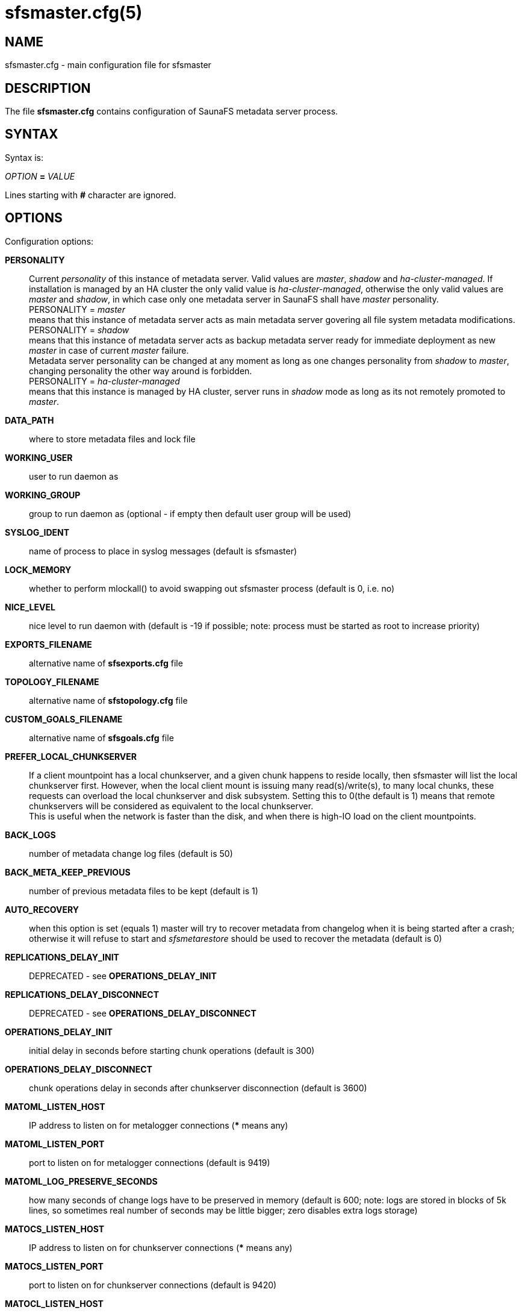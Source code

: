 sfsmaster.cfg(5)
================

== NAME

sfsmaster.cfg - main configuration file for sfsmaster

== DESCRIPTION

The file *sfsmaster.cfg* contains configuration of SaunaFS metadata server process.

== SYNTAX

Syntax is:

'OPTION' *=* 'VALUE'

Lines starting with *#* character are ignored.

== OPTIONS

Configuration options:

*PERSONALITY*::
Current 'personality' of this instance of metadata server. Valid values are 'master', 'shadow'
and 'ha-cluster-managed'. If installation is managed by an HA cluster the only valid value is
'ha-cluster-managed', otherwise the only valid values are 'master' and 'shadow', in which case
only one metadata server in SaunaFS shall have 'master' personality. +
PERSONALITY = 'master' +
means that this instance of metadata server acts as main metadata server
govering all file system metadata modifications. +
PERSONALITY = 'shadow' +
means that this instance of metadata server acts as backup metadata server
ready for immediate deployment as new 'master' in case of current 'master' failure. +
Metadata server personality can be changed at any moment as long as one changes personality from
'shadow' to 'master', changing personality the other way around is forbidden. +
PERSONALITY = 'ha-cluster-managed' +
means that this instance is managed by HA cluster, server runs in 'shadow' mode as long as its not remotely promoted to 'master'.

*DATA_PATH*::
where to store metadata files and lock file

*WORKING_USER*::
user to run daemon as

*WORKING_GROUP*::
group to run daemon as (optional - if empty then default user group will be used)

*SYSLOG_IDENT*::
name of process to place in syslog messages (default is sfsmaster)

*LOCK_MEMORY*::
whether to perform mlockall() to avoid swapping out sfsmaster process (default is 0, i.e. no)

*NICE_LEVEL*::
nice level to run daemon with (default is -19 if possible; note: process must be started as root to
increase priority)

*EXPORTS_FILENAME*::
alternative name of *sfsexports.cfg* file

*TOPOLOGY_FILENAME*::
alternative name of *sfstopology.cfg* file

*CUSTOM_GOALS_FILENAME*::
alternative name of *sfsgoals.cfg* file

*PREFER_LOCAL_CHUNKSERVER*::
If a client mountpoint has a local chunkserver, and a given chunk happens to
reside locally, then sfsmaster will list the local chunkserver first.
However, when the local client mount is issuing many read(s)/write(s), to many
local chunks, these requests can overload the local chunkserver and disk
subsystem.  Setting this to 0(the default is 1) means that remote chunkservers
will be considered as equivalent to the local chunkserver. +
This is useful when the network is faster than the disk, and when there is
high-IO load on the client mountpoints.

*BACK_LOGS*::
number of metadata change log files (default is 50)

*BACK_META_KEEP_PREVIOUS*::
number of previous metadata files to be kept (default is 1)

*AUTO_RECOVERY*::
when this option is set (equals 1) master will try to recover metadata from changelog when it
is being started after a crash; otherwise it will refuse to start and 'sfsmetarestore' should be
used to recover the metadata (default is 0)

*REPLICATIONS_DELAY_INIT*::
DEPRECATED - see *OPERATIONS_DELAY_INIT*

*REPLICATIONS_DELAY_DISCONNECT*::
DEPRECATED - see *OPERATIONS_DELAY_DISCONNECT*

*OPERATIONS_DELAY_INIT*::
initial delay in seconds before starting chunk operations (default is 300)

*OPERATIONS_DELAY_DISCONNECT*::
chunk operations delay in seconds after chunkserver disconnection (default is 3600)

*MATOML_LISTEN_HOST*::
IP address to listen on for metalogger connections (*** means any)

*MATOML_LISTEN_PORT*::
port to listen on for metalogger connections (default is 9419)

*MATOML_LOG_PRESERVE_SECONDS*::
how many seconds of change logs have to be preserved in memory (default is 600; note: logs are
stored in blocks of 5k lines, so sometimes real number of seconds may be little bigger; zero
disables extra logs storage)

*MATOCS_LISTEN_HOST*::
IP address to listen on for chunkserver connections (*** means any)

*MATOCS_LISTEN_PORT*::
port to listen on for chunkserver connections (default is 9420)

*MATOCL_LISTEN_HOST*::
IP address to listen on for client (mount) connections (*** means any)

*MATOCL_LISTEN_PORT*::
port to listen on for client (mount) connections (default is 9421)

*MATOTS_LISTEN_HOST*::
IP address to listen on for tapeserver connections (*** means any)

*MATOTS_LISTEN_PORT*::
Port to listen on for tapeserver connections (default is 9424)

*CHUNKS_LOOP_MAX_CPS*::
Chunks loop shouldn't check more chunks per seconds than given number (default is 100000)

*CHUNKS_LOOP_MIN_TIME*::
Chunks loop will check all chunks in specified time (default is 300) unless *CHUNKS_LOOP_MAX_CPS*
will force slower execution.

*CHUNKS_LOOP_PERIOD*::
Time in milliseconds between chunks loop execution (default is 1000).

*CHUNKS_LOOP_MAX_CPU*::
Hard limit on CPU usage by chunks loop (percentage value, default is 60).

*CHUNKS_SOFT_DEL_LIMIT*::
Soft maximum number of chunks to delete on one chunkserver (default is 10)

*CHUNKS_HARD_DEL_LIMIT*::
Hard maximum number of chunks to delete on one chunkserver (default is 25)

*CHUNKS_WRITE_REP_LIMIT*::
Maximum number of chunks to replicate to one chunkserver (default is 2)

*CHUNKS_READ_REP_LIMIT*::
Maximum number of chunks to replicate from one chunkserver (default is 10)

*ENDANGERED_CHUNKS_PRIORITY*::
Percentage of endangered chunks that should be replicated with high priority.
Example: when set to 0.2, up to 20% of chunks served in one turn would be extracted
from endangered priority queue.
When set to 1 (max), no other chunks would be processed as long as there are
any endangered chunks in the queue (not advised)
(default is 0, i.e. there is no overhead for prioritizing endangered chunks).

*ENDANGERED_CHUNKS_MAX_CAPACITY*::
Max capacity of endangered chunks queue. This value can limit memory usage of master server
if there are lots of endangered chunks in the system.
This value is ignored if ENDANGERED_CHUNKS_PRIORITY is set to 0.
(default is 1Mi, i.e. no more than 1Mi chunks will be kept in a queue).

*ACCEPTABLE_DIFFERENCE*::
A maximum difference between disk usage on chunkservers that doesn't trigger chunk rebalancing
(default is 0.1, i.e. 10%).

*CHUNKS_REBALANCING_BETWEEN_LABELS*::
When balancing disk usage, allow moving chunks between servers with different labels
(default is 0, i.e. chunks will be moved only between servers with the same label).

*REJECT_OLD_CLIENTS*::
Reject **sfsmount**s older than 1.6.0 (0 or 1, default is 0). Note that *sfsexports* access control
is NOT used for those old clients.

*GLOBALIOLIMITS_FILENAME*::
Configuration of global I/O limits (default is no I/O limiting)

*GLOBALIOLIMITS_RENEGOTIATION_PERIOD_SECONDS*::
How often mountpoints will request bandwidth allocations under constant, predictable load
(default is 0.1)

*GLOBALIOLIMITS_ACCUMULATE_MS*::
After inactivity, no waiting is required to transfer the amount of data equivalent to normal
data flow over the period of that many milliseconds (default is 250)

*METADATA_CHECKSUM_INTERVAL*::
how often metadata checksum shall be sent to backup servers (default is: every 50 metadata updates)

*METADATA_CHECKSUM_RECALCULATION_SPEED*::
how fast should metadata be recalculated in background (default : 100 objects per function call)

*DISABLE_METADATA_CHECKSUM_VERIFICATION*::
should checksum verification be disabled while applying changelog

*NO_ATIME*::
when this option is set to 1 inode access time is not updated on every access, otherwise
(when set to 0) it is updated (default is 0)

*METADATA_SAVE_REQUEST_MIN_PERIOD*::
minimal time in seconds between metadata dumps caused by requests from shadow masters
(default is 1800)

*SESSION_SUSTAIN_TIME*::
Time in seconds for which client session data (e.g. list of open files) should be sustained
in the master server after connection with the client was lost.
Values between 60 and 604800 (one week) are accepted. (default is 86400)

*USE_BDB_FOR_NAME_STORAGE*::
When this option is set to 1 Berkley DB is used for storing file/directory names
in file (DATA_PATH/name_storage.db). By default all strings are kept in system memory.
(default is 0)

*BDB_NAME_STORAGE_CACHE_SIZE*::
Size of memory cache (in MB) for file/directory names used by Berkeley DB storage.
(default is 10)

*AVOID_SAME_IP_CHUNKSERVERS*::
When this option is set to 1, process of selecting chunkservers for chunks will try to avoid
using those that share the same ip. (default is 0)

*REDUNDANCY_LEVEL*::
minimum number of required redundant chunk parts that can be lost before chunk becomes endangered
(default is 0)

*SNAPSHOT_INITIAL_BATCH_SIZE*::
This option can be used to specify initial number of snapshotted nodes that will be atomically cloned
before enqueuing the task for execution in fixed-sized batches. (default is 1000)

*SNAPSHOT_INITIAL_BATCH_SIZE_LIMIT*::
This option specifies the maximum initial batch size set for snapshot request. (default is 10000)

*FILE_TEST_LOOP_MIN_TIME*
Test files loop will try to check all files in specified time in seconds (default is 3600).
It's possible for the loop to take more time if the master server is busy or the machine
doesn't have enough processing power to make all the needed calculations.

Options below are mandatory for all Shadow instances:

*MASTER_HOST*::
address of the host running SaunaFS metadata server that currently acts as 'master'

*MASTER_PORT*::
port number where SaunaFS metadata server currently running as 'master' listens for connections
from 'shadow's and metaloggers (default is 9420)

*MASTER_RECONNECTION_DELAY*::
delay in seconds before trying to reconnect to metadata server after disconnection (default is 1)

*MASTER_TIMEOUT*::
timeout (in seconds) for metadata server connections (default is 60)

*LOAD_FACTOR_PENALTY*::
When set, percentage of load will be added to chunkserver disk usage to determine most fitting
chunkserver. Heavy loaded chunkservers will be picked for operations less frequently.
(default is 0, correct values are in range from 0 to 0.5)

== NOTES

Chunks in master are tested in loop. Speed (or frequency) is regulated by two options
*CHUNKS_LOOP_MIN_TIME* and *CHUNKS_LOOP_MAX_CPS*. First defines minimal time of the loop and second
maximal number of chunk tests per second. Typically at the beginning, when number of chunks is
small, time is constant, regulated by *CHUNK_LOOP_MIN_TIME*, but when number of chunks became bigger
then time of loop can increase according to *CHUNKS_LOOP_MAX_CPS*.

Deletion limits are defined as 'soft' and 'hard' limit. When number of chunks to delete increases
from loop to loop then current limit can be temporary increased above soft limit, but never above
hard limit.

== COPYRIGHT

Copyright 2008-2009 Gemius SA
Copyright 2013-2019 Skytechnology sp. z o.o.
Copyright 2023      Leil Storage OÜ

SaunaFS is free software: you can redistribute it and/or modify it under the terms of the GNU
General Public License as published by the Free Software Foundation, version 3.

SaunaFS is distributed in the hope that it will be useful, but WITHOUT ANY WARRANTY; without even
the implied warranty of MERCHANTABILITY or FITNESS FOR A PARTICULAR PURPOSE. See the GNU General
Public License for more details.

You should have received a copy of the GNU General Public License along with SaunaFS. If not, see
<http://www.gnu.org/licenses/>.

== SEE ALSO

sfsmaster(8), sfsexports.cfg(5), sfstopology.cfg(5)
